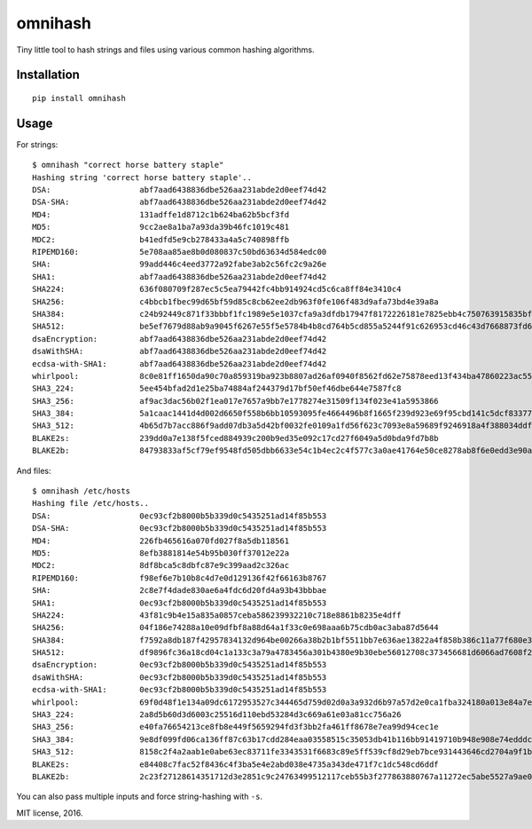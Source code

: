 omnihash
========

Tiny little tool to hash strings and files using various common hashing
algorithms.

Installation
------------

::

    pip install omnihash

Usage
-----

For strings:

::

    $ omnihash "correct horse battery staple"
    Hashing string 'correct horse battery staple'..
    DSA:                   abf7aad6438836dbe526aa231abde2d0eef74d42
    DSA-SHA:               abf7aad6438836dbe526aa231abde2d0eef74d42
    MD4:                   131adffe1d8712c1b624ba62b5bcf3fd
    MD5:                   9cc2ae8a1ba7a93da39b46fc1019c481
    MDC2:                  b41edfd5e9cb278433a4a5c740898ffb
    RIPEMD160:             5e708aa85ae8b0d080837c50bd63634d584edc00
    SHA:                   99add446c4eed3772a92fabe3ab2c56fc2c9a26e
    SHA1:                  abf7aad6438836dbe526aa231abde2d0eef74d42
    SHA224:                636f080709f287ec5c5ea79442fc4bb914924cd5c6ca8ff84e3410c4
    SHA256:                c4bbcb1fbec99d65bf59d85c8cb62ee2db963f0fe106f483d9afa73bd4e39a8a
    SHA384:                c24b92449c871f33bbbf1fc1989e5e1037cfa9a3dfdb17947f8172226181e7825ebb4c750763915835bf125a590e05ae
    SHA512:                be5ef7679d88ab9a9045f6267e55f5e5784b4b8cd764b5cd855a5244f91c626953cd46c43d7668873fd6efbd3b221249315580031963472a078781fe046e62ae
    dsaEncryption:         abf7aad6438836dbe526aa231abde2d0eef74d42
    dsaWithSHA:            abf7aad6438836dbe526aa231abde2d0eef74d42
    ecdsa-with-SHA1:       abf7aad6438836dbe526aa231abde2d0eef74d42
    whirlpool:             8c0e81ff1650da90c70a859319ba923b8807ad26af0940f8562fd62e75878eed13f434ba47860223ac55d92d91a169b3f9a1cbd4f10f3fca1b877088e5675891
    SHA3_224:              5ee454bfad2d1e25ba74884af244379d17bf50ef46dbe644e7587fc8
    SHA3_256:              af9ac3dac56b02f1ea017e7657a9bb7e1778274e31509f134f023e41a5953866
    SHA3_384:              5a1caac1441d4d002d6650f558b6bb10593095fe4664496b8f1665f239d923e69f95cbd141c5dcf833770542ff2322e8
    SHA3_512:              4b65d7b7acc886f9add07db3a5d42bf0032fe0109a1fd56f623c7093e8a59689f9246918a4f388034ddf393231eaba0742b3dc1840e4556270a729ce56098f35
    BLAKE2s:               239dd0a7e138f5fced884939c200b9ed35e092c17cd27f6049a5d0bda9fd7b8b
    BLAKE2b:               84793833af5cf79ef9548fd505dbb6633e54c1b4ec2c4f577c3a0ae41764e50ce8278ab8f6e0edd3e90ab6ef0914ff0e49329e0703ecc2fb7fdac12a4823fea7

And files:

::

    $ omnihash /etc/hosts
    Hashing file /etc/hosts..
    DSA:                   0ec93cf2b8000b5b339d0c5435251ad14f85b553
    DSA-SHA:               0ec93cf2b8000b5b339d0c5435251ad14f85b553
    MD4:                   226fb465616a070fd027f8a5db118561
    MD5:                   8efb3881814e54b95b030ff37012e22a
    MDC2:                  8df8bca5c8dbfc87e9c399aad2c326ac
    RIPEMD160:             f98ef6e7b10b8c4d7e0d129136f42f66163b8767
    SHA:                   2c8e7f4dade830ae6a4fdc6d20fd4a93b43bbbae
    SHA1:                  0ec93cf2b8000b5b339d0c5435251ad14f85b553
    SHA224:                43f81c9b4e15a835a0857ceba586239932210c718e8861b8235e4dff
    SHA256:                04f186e74288a10e09dfbf8a88d64a1f33c0e698aaa6b75cdb0ac3aba87d5644
    SHA384:                f7592a8db187f42957834132d964be00266a38b2b1bf5511bb7e636ae13822a4f858b386c11a77f680e34c49ca9cd8c1
    SHA512:                df9896fc36a18cd04c1a133c3a79a4783456a301b4380e9b30ebe56012708c373456681d6066ad7608f26cbcc147bd171cf57f1f9a6e977bf16295945e32047b
    dsaEncryption:         0ec93cf2b8000b5b339d0c5435251ad14f85b553
    dsaWithSHA:            0ec93cf2b8000b5b339d0c5435251ad14f85b553
    ecdsa-with-SHA1:       0ec93cf2b8000b5b339d0c5435251ad14f85b553
    whirlpool:             69f0d48f1e134a09dc6172953527c344465d759d02d0a3a932d6b97a57d2e0ca1fba324180a013e84a7e7cd912de1fb6e50deb15d05a56c27f8ec53d58c768c2
    SHA3_224:              2a8d5b60d3d6003c25516d110ebd53284d3c669a61e03a81cc756a26
    SHA3_256:              e40fa76654213ce8fb8e449f5659294fd3f3bb2fa461ff8678e7ea99d94cec1e
    SHA3_384:              9e8df099fd06ca136ff87c63b17cdd284eaa03558515c35053db41b116bb91419710b948e908e74edddc74ca9cd3b76f
    SHA3_512:              8158c2f4a2aab1e0abe63ec83711fe3343531f6683c89e5ff539cf8d29eb7bce931443646cd2704a9f1b901436741cc28d230bc58c5e98ed42b676fc15bfa354
    BLAKE2s:               e84408c7fac52f8436c4f3ba5e4e2abd038e4735a343de471f7c1dc548cd6ddf
    BLAKE2b:               2c23f27128614351712d3e2851c9c24763499512117ceb55b3f277863880767a11272ec5abe5527a9ae08cdea367264aa31b9160da148c00f732806200076954

You can also pass multiple inputs and force string-hashing with ``-s``.

MIT license, 2016.


